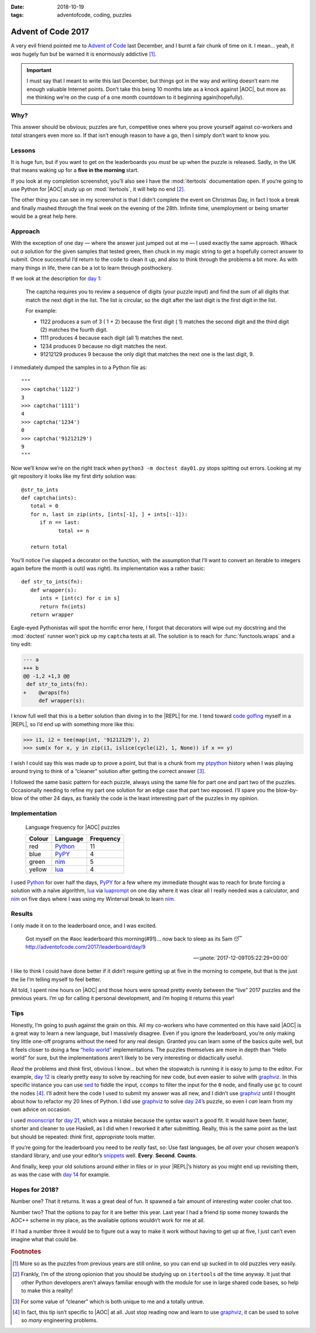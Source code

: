 :date: 2018-10-19
:tags: adventofcode, coding, puzzles

Advent of Code 2017
===================

A very evil friend pointed me to `Advent of Code`_ last December, and I burnt
a fair chunk of time on it.  I mean… yeah, it *was* hugely fun but be warned it
is enormously addictive [#]_.

.. important::

    I must say that I meant to write this last December, but things got in the
    way and writing doesn’t earn me enough valuable Internet points.  Don’t
    take this being 10 months late as a knock against |AOC|, but more as me
    thinking we’re on the cusp of a one month countdown to it beginning
    again(hopefully).

Why?
----

This answer should be obvious; puzzles are fun, competitive ones where you
prove yourself against co-workers and *total* strangers even more so.  If that
isn’t enough reason to have a go, then I simply don’t want to know you.

Lessons
-------

It is huge fun, but if you want to get on the leaderboards you *must* be up
when the puzzle is released.  Sadly, in the UK that means waking up for
a **five in the morning** start.

If you look at my completion screenshot, you’ll also see I have the
:mod:`itertools` documentation open.  If you’re going to use Python for |AOC|
study up on :mod:`itertools`, it will help no end [#]_.

.. image:: /.images/2017-12-29-advent_of_code.png
    :alt: Ta-da! Calendar complete
    :scale: 50%

The other thing you can see in my screenshot is that I didn’t complete the
event on Christmas Day, in fact I took a break and finally mashed through the
final week on the evening of the 28th.  Infinite time, unemployment or being
smarter would be a great help here.

Approach
--------

With the exception of one day — where the answer just jumped out at me — I used
exactly the same approach.  Whack out *a* solution for the given samples that
tested green, then chuck in my magic string to get a hopefully correct answer
to submit.  Once successful I’d return to the code to clean it up, and also to
think through the problems a bit more.  As with many things in life, there can
be a lot to learn through posthockery.

If we look at the description for `day 1`_:

   The captcha requires you to review a sequence of digits (your puzzle input)
   and find the sum of all digits that match the next digit in the list. The
   list is circular, so the digit after the last digit is the first digit in
   the list.

   For example:

   - 1122 produces a sum of 3 ( 1 + 2) because the first digit ( 1) matches the
     second digit and the third digit (2) matches the fourth digit.
   - 1111 produces 4 because each digit (all 1) matches the next.
   - 1234 produces 0 because no digit matches the next.
   - 91212129 produces 9 because the only digit that matches the next one is
     the last digit, 9.

I immediately dumped the samples in to a Python file as::

    """
    >>> captcha('1122')
    3
    >>> captcha('1111')
    4
    >>> captcha('1234')
    0
    >>> captcha('91212129')
    9
    """

Now we’ll know we’re on the right track when ``python3 -m doctest day01.py``
stops spitting out errors.  Looking at my git repository it looks like my first
dirty solution was::

   @str_to_ints
   def captcha(ints):
      total = 0
      for n, last in zip(ints, [ints[-1], ] + ints[:-1]):
         if n == last:
               total += n

      return total

You’ll notice I’ve slapped a decorator on the function, with the assumption
that I’ll want to convert an iterable to integers again before the month is
out(I was right).  Its implementation was a rather basic::

   def str_to_ints(fn):
      def wrapper(s):
         ints = [int(c) for c in s]
         return fn(ints)
      return wrapper

Eagle-eyed Pythonistas will spot the horrific error here, I forgot that
decorators will wipe out my docstring and the :mod:`doctest` runner won’t pick
up my ``captcha`` tests at all.  The solution is to reach for
:func:`functools.wraps` and a tiny edit:

.. code-block:: diff

    --- a
    +++ b
    @@ -1,2 +1,3 @@
     def str_to_ints(fn):
    +    @wraps(fn)
         def wrapper(s):

I know full well that this is a better solution than diving in to the |REPL|
for me.  I tend toward `code golfing`_ myself in a |REPL|, so I’d end up with
something more like this:

.. code-block:: pycon

    >>> i1, i2 = tee(map(int, '91212129'), 2)
    >>> sum(x for x, y in zip(i1, islice(cycle(i2), 1, None)) if x == y)

I wish I could say this was made up to prove a point, but that is a chunk from
my ptpython_ history when I was playing around trying to think of a “cleaner”
solution after getting the correct answer [#]_.

I followed the same basic pattern for each puzzle, always using the same file
for part one and part two of the puzzles.  Occasionally needing to refine my
part one solution for an edge case that part two exposed.  I’ll spare you the
blow-by-blow of the other 24 days, as frankly the code is the least interesting
part of the puzzles in my opinion.

Implementation
--------------

.. figure:: /.images/2018-10-19-aoc_calendar.png
    :alt: Languages used for tasks
    :scale: 50%

    Language frequency for |AOC| puzzles

    ======  ========  =========
    Colour  Language  Frequency
    ======  ========  =========
    red     Python_   11
    blue    PyPY_     4
    green   nim_      5
    yellow  lua_      4
    ======  ========  =========

I used Python_ for over half the days, PyPY_ for a few where my immediate
thought was to reach for brute forcing a solution with a naïve algorithm, lua_
via luaprompt_ on one day where it was clear all I really needed was
a calculator, and nim_ on five days where I was using my Winterval break to
learn nim_.

Results
-------

I only made it on to the leaderboard once, and I was excited.

    Got myself on the #aoc leaderboard this morning(#91)… now back to sleep
    as its 5am 😴 http://adventofcode.com/2017/leaderboard/day/9

    -- :µnote:`2017-12-09T05:22:29+00:00`

I like to think I could have done better if it didn’t require getting up at
five in the morning to compete, but that is the just the lie I’m telling myself
to feel better.

All told, I spent nine hours on |AOC| and those hours were spread pretty evenly
between the “live” 2017 puzzles and the previous years.  I’m up for calling it
personal development, and I’m hoping it returns this year!

Tips
----

Honestly, I’m going to push against the grain on this.  All my co-workers who
have commented on this have said |AOC| is a great way to learn a new language,
but I massively disagree.  Even if you ignore the leaderboard, you’re only
making tiny little one-off programs without the need for any real design.
Granted you can learn some of the basics quite well, but it feels closer to
doing a few `“hello world”`_ implementations.  The puzzles themselves are more
in depth than “Hello world” for sure, but the implementations aren’t likely to
be very interesting or didactically useful.

*Read* the problems and *think* first, obvious I know… but when the stopwatch
is running it is easy to jump to the editor.  For example, `day 12`_ is clearly
pretty easy to solve by reaching for new code, but even easier to solve with
graphviz_.  In this specific instance you can use sed_ to fiddle the input,
``ccomps`` to filter the input for the ``0`` node, and finally use ``gc`` to
count the nodes [#]_.  I’ll admit here the code I used to submit my answer was
all new, and I didn’t use graphviz_ until I thought about how to refactor my
20 lines of Python.  I did use graphviz_ to solve `day 24`_’s puzzle, so
even I *can* learn from my own advice on occasion.

I used moonscript_ for `day 21`_, which was a mistake because the syntax wasn’t
a good fit.  It would have been faster, shorter and cleaner to use Haskell, as
I did when I reworked it after submitting.  Really, this is the same point as
the last but should be repeated: *think* first, *appropriate* tools matter.

If you’re going for the leaderboard you need to be *really* fast, so: Use fast
languages, be *all over* your chosen weapon’s standard library, and use your
editor’s snippets_ well.  **Every**. **Second**. **Counts**.

And finally, keep your old solutions around either in files or in your |REPL|’s
history as you might end up revisiting them, as was the case with `day 14`_ for
example.

Hopes for 2018?
---------------

Number one?  That it returns.  It was a great deal of fun.  It spawned a fair
amount of interesting water cooler chat too.

Number two?  That the options to pay for it are better this year.  Last year
I had a friend tip some money towards the AOC++ scheme in my place, as the
available options wouldn’t work for me at all.

If I had a number three it would be to figure out a way to make it work without
having to get up at five, I just can’t even imagine what that could be.

.. rubric:: Footnotes

.. [#] More so as the puzzles from previous years are still online, so you can
       end up sucked in to old puzzles very easily.
.. [#] Frankly, I’m of the strong opionion that you should be studying up on
       ``itertools`` *all* the time anyway.  It just that other Python
       developers aren’t always familiar enough with the module for use in
       large shared code bases, so help to make this a reality!
.. [#] For some value of “cleaner” which is both unique to me and a totally
       untrue.
.. [#] In fact, this tip isn’t specific to |AOC| at all.  Just stop reading
       now and learn to use graphviz_, it can be used to solve so *many*
       engineering problems.

.. |AoC| replace:: :abbr:`AoC (Advent of Code)`
.. |REPL| replace:: :abbr:`REPL (Read–eval–print loop)`

.. _Advent of Code: http://adventofcode.com/
.. _day 1: https://adventofcode.com/2017/day/1
.. _code golfing: https://en.m.wikipedia.org/wiki/Code_golf
.. _ptpython: https://pypi.org/project/ptpython/
.. _Python: https://www.python.org/
.. _PyPY: http://pypy.org/
.. _lua: http://www.lua.org/
.. _luaprompt: https://github.com/dpapavas/luaprompt
.. _nim: https://nim-lang.org/
.. _“hello world”: https://en.m.wikipedia.org/wiki/%22Hello,_World!%22_program
.. _day 12: https://adventofcode.com/2017/day/12
.. _graphviz: https://www.graphviz.org/
.. _sed: http://sed.sourceforge.net/
.. _day 24: https://adventofcode.com/2017/day/24
.. _moonscript: https://github.com/leafo/moonscript/
.. _day 21: https://adventofcode.com/2017/day/21
.. _snippets: https://github.com/SirVer/ultisnips
.. _day 14: https://adventofcode.com/2017/day/14
